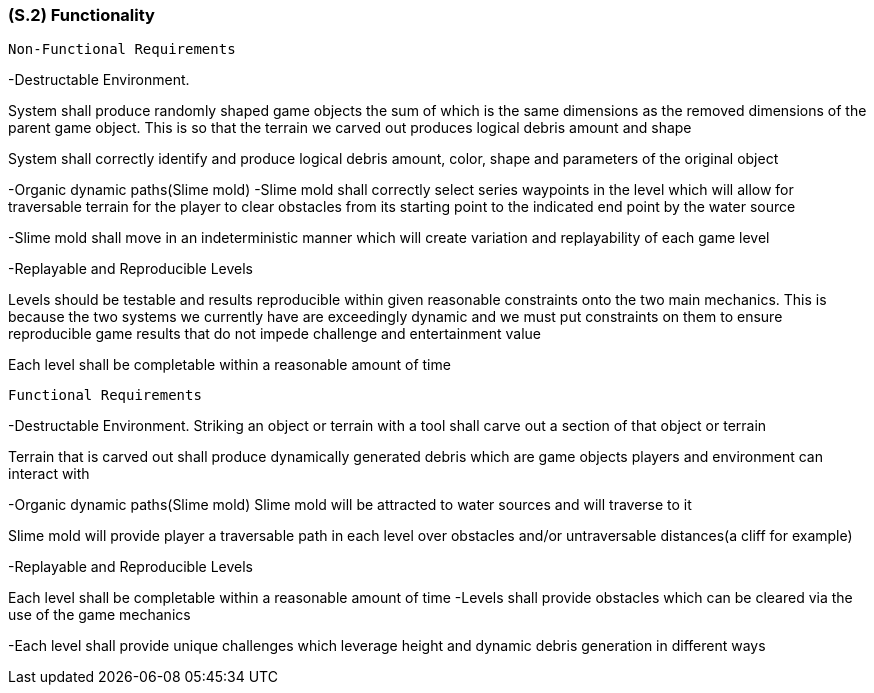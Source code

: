 [#s2,reftext=S.2]
=== (S.2) Functionality

 Non-Functional Requirements

-Destructable Environment. 

System shall produce randomly shaped game objects the sum of which is the same dimensions as the removed dimensions of the parent game object. This is so that the terrain we carved out produces logical debris amount and shape

System shall correctly identify and produce logical debris amount, color, shape and parameters of the original object

-Organic dynamic paths(Slime mold)
-Slime mold shall correctly select series waypoints in the level which will allow for traversable terrain for the player to clear obstacles from its starting point to the indicated end point by the water source

-Slime mold shall move in an indeterministic manner which will create variation and replayability of each game level

-Replayable and Reproducible Levels

Levels should be testable and results reproducible within given reasonable constraints onto the two main mechanics. This is because the two systems we currently have are exceedingly dynamic and we must put constraints on them to ensure reproducible game results that do not impede challenge and entertainment value

Each level shall be completable within a reasonable amount of time


 Functional Requirements

-Destructable Environment. 
Striking an object or terrain with a tool shall carve out a section of that object or terrain

Terrain that is carved out shall produce dynamically generated debris which are game objects players and environment can interact with

-Organic dynamic paths(Slime mold)
Slime mold will be attracted to water sources and will traverse to it

Slime mold will provide player a traversable path in each level over obstacles and/or untraversable distances(a cliff for example)

-Replayable and Reproducible Levels

Each level shall be completable within a reasonable amount of time
-Levels shall provide obstacles which can be cleared via the use of the game mechanics

-Each level shall provide unique challenges which leverage height and dynamic debris generation in different ways

